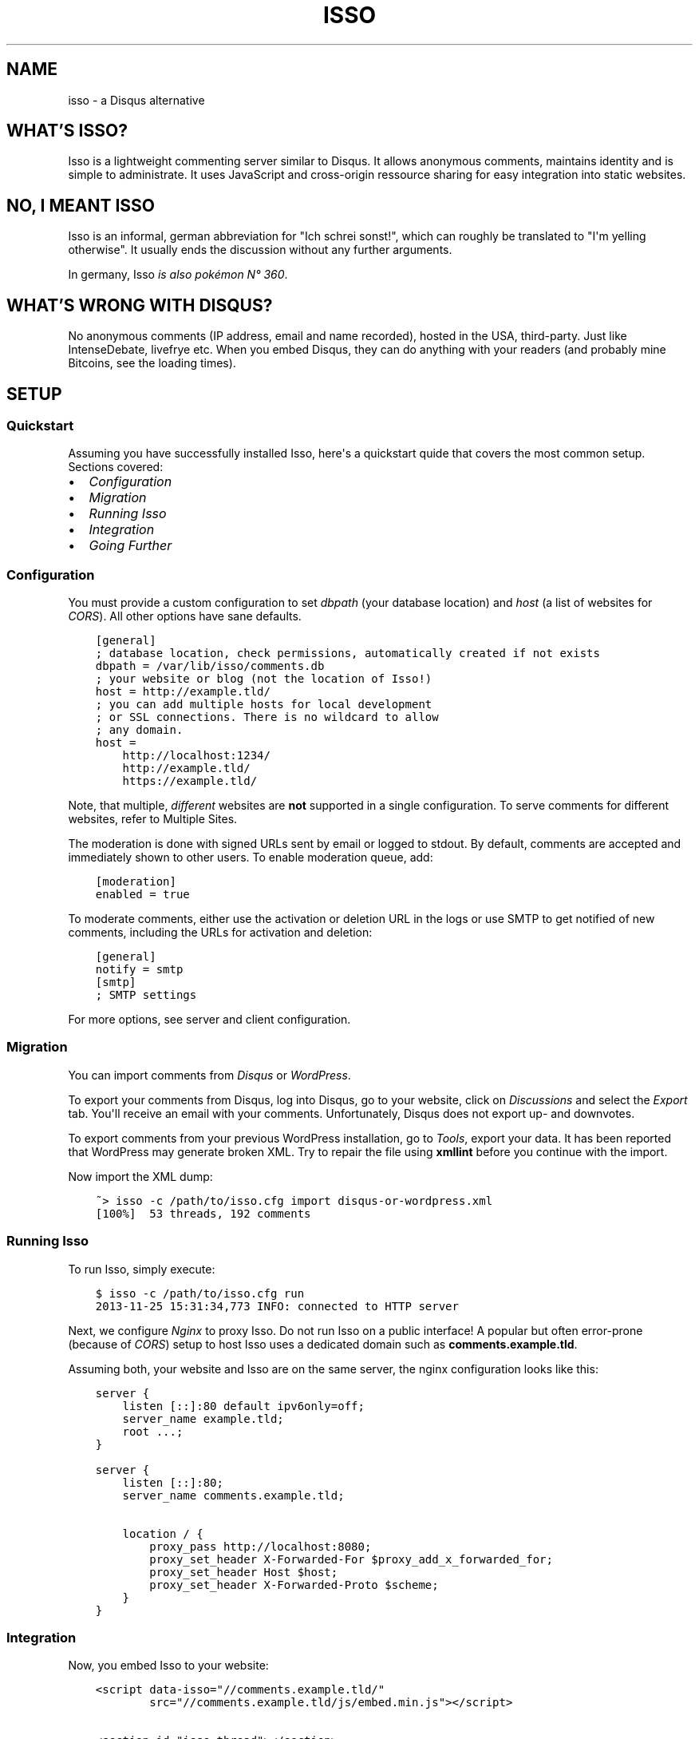 .\" Man page generated from reStructuredText.
.
.TH "ISSO" "1" "Apr 12, 2016" "0.10" "Isso"
.SH NAME
isso \- a Disqus alternative
.
.nr rst2man-indent-level 0
.
.de1 rstReportMargin
\\$1 \\n[an-margin]
level \\n[rst2man-indent-level]
level margin: \\n[rst2man-indent\\n[rst2man-indent-level]]
-
\\n[rst2man-indent0]
\\n[rst2man-indent1]
\\n[rst2man-indent2]
..
.de1 INDENT
.\" .rstReportMargin pre:
. RS \\$1
. nr rst2man-indent\\n[rst2man-indent-level] \\n[an-margin]
. nr rst2man-indent-level +1
.\" .rstReportMargin post:
..
.de UNINDENT
. RE
.\" indent \\n[an-margin]
.\" old: \\n[rst2man-indent\\n[rst2man-indent-level]]
.nr rst2man-indent-level -1
.\" new: \\n[rst2man-indent\\n[rst2man-indent-level]]
.in \\n[rst2man-indent\\n[rst2man-indent-level]]u
..
.SH WHAT'S ISSO?
.sp
Isso is a lightweight commenting server similar to Disqus. It allows anonymous
comments, maintains identity and is simple to administrate. It uses JavaScript
and cross\-origin ressource sharing for easy integration into static websites.
.SH NO, I MEANT "ISSO"
.sp
Isso is an informal, german abbreviation for "Ich schrei sonst!", which can
roughly be translated to "I\(aqm yelling otherwise". It usually ends the
discussion without any further arguments.
.sp
In germany, Isso \fI\%is also pokémon N° 360\fP\&.
.SH WHAT'S WRONG WITH DISQUS?
.sp
No anonymous comments (IP address, email and name recorded), hosted in the USA,
third\-party. Just like IntenseDebate, livefrye etc. When you embed Disqus, they
can do anything with your readers (and probably mine Bitcoins, see the loading
times).
.SH SETUP
.SS Quickstart
.sp
Assuming you have successfully installed Isso, here\(aqs
a quickstart quide that covers the most common setup. Sections covered:
.INDENT 0.0
.IP \(bu 2
\fI\%Configuration\fP
.IP \(bu 2
\fI\%Migration\fP
.IP \(bu 2
\fI\%Running Isso\fP
.IP \(bu 2
\fI\%Integration\fP
.IP \(bu 2
\fI\%Going Further\fP
.UNINDENT
.SS Configuration
.sp
You must provide a custom configuration to set \fIdbpath\fP (your database
location) and \fIhost\fP (a list of websites for \fI\%CORS\fP). All other options have
sane defaults.
.INDENT 0.0
.INDENT 3.5
.sp
.nf
.ft C
[general]
; database location, check permissions, automatically created if not exists
dbpath = /var/lib/isso/comments.db
; your website or blog (not the location of Isso!)
host = http://example.tld/
; you can add multiple hosts for local development
; or SSL connections. There is no wildcard to allow
; any domain.
host =
    http://localhost:1234/
    http://example.tld/
    https://example.tld/
.ft P
.fi
.UNINDENT
.UNINDENT
.sp
Note, that multiple, \fIdifferent\fP websites are \fBnot\fP supported in a single
configuration. To serve comments for different websites, refer to
Multiple Sites\&.
.sp
The moderation is done with signed URLs sent by email or logged to stdout.
By default, comments are accepted and immediately shown to other users. To
enable moderation queue, add:
.INDENT 0.0
.INDENT 3.5
.sp
.nf
.ft C
[moderation]
enabled = true
.ft P
.fi
.UNINDENT
.UNINDENT
.sp
To moderate comments, either use the activation or deletion URL in the logs or
use SMTP to get notified of new comments, including the
URLs for activation and deletion:
.INDENT 0.0
.INDENT 3.5
.sp
.nf
.ft C
[general]
notify = smtp
[smtp]
; SMTP settings
.ft P
.fi
.UNINDENT
.UNINDENT
.sp
For more options, see server and client configuration.
.SS Migration
.sp
You can import comments from \fI\%Disqus\fP or \fI\%WordPress\fP\&.
.sp
To export your comments from Disqus, log into Disqus, go to your website, click
on \fIDiscussions\fP and select the \fIExport\fP tab. You\(aqll receive an email with your
comments. Unfortunately, Disqus does not export up\- and downvotes.
.sp
To export comments from your previous WordPress installation, go to \fITools\fP,
export your data. It has been reported that WordPress may generate broken XML.
Try to repair the file using \fBxmllint\fP before you continue with the import.
.sp
Now import the XML dump:
.INDENT 0.0
.INDENT 3.5
.sp
.nf
.ft C
~> isso \-c /path/to/isso.cfg import disqus\-or\-wordpress.xml
[100%]  53 threads, 192 comments
.ft P
.fi
.UNINDENT
.UNINDENT
.SS Running Isso
.sp
To run Isso, simply execute:
.INDENT 0.0
.INDENT 3.5
.sp
.nf
.ft C
$ isso \-c /path/to/isso.cfg run
2013\-11\-25 15:31:34,773 INFO: connected to HTTP server
.ft P
.fi
.UNINDENT
.UNINDENT
.sp
Next, we configure \fI\%Nginx\fP to proxy Isso. Do not run Isso on a public interface!
A popular but often error\-prone (because of \fI\%CORS\fP) setup to host Isso uses a
dedicated domain such as \fBcomments.example.tld\fP\&.
.sp
Assuming both, your website and Isso are on the same server, the nginx
configuration looks like this:
.INDENT 0.0
.INDENT 3.5
.sp
.nf
.ft C
server {
    listen [::]:80 default ipv6only=off;
    server_name example.tld;
    root ...;
}

server {
    listen [::]:80;
    server_name comments.example.tld;

    location / {
        proxy_pass http://localhost:8080;
        proxy_set_header X\-Forwarded\-For $proxy_add_x_forwarded_for;
        proxy_set_header Host $host;
        proxy_set_header X\-Forwarded\-Proto $scheme;
    }
}
.ft P
.fi
.UNINDENT
.UNINDENT
.SS Integration
.sp
Now, you embed Isso to your website:
.INDENT 0.0
.INDENT 3.5
.sp
.nf
.ft C
<script data\-isso="//comments.example.tld/"
        src="//comments.example.tld/js/embed.min.js"></script>

<section id="isso\-thread"></section>
.ft P
.fi
.UNINDENT
.UNINDENT
.sp
Note, that \fIdata\-isso\fP is optional, but when a website includes a script using
\fBasync\fP it is no longer possible to determine the script\(aqs external URL.
.sp
That\(aqs it. When you open your website, you should see a commenting form. Leave
a comment to see if the setup works. If not, see troubleshooting\&.
.SS Going Further
.sp
There are several server and client configuration options uncovered in this
quickstart, check out configuration/server and
configuration/client for more information. For further website
integration, see extras/advanced\-integration\&.
.sp
To launch Isso automatically, check the init\-scripts section from the
installation guide. A different approach to deploy a web application is
written here: Deployment of Isso\&.
.SS Troubleshooting
.SS pkg_ressources.DistributionNotFound
.sp
This is usually caused by messing up the system\(aqs Python with newer packages
from PyPi (e.g. by executing \fIeasy_install \-\-upgrade pip\fP as root) and is not
related to Isso at all.
.sp
Install Isso in a virtual environment as described in
install\-interludium\&. Alternatively, you can use \fIpip install \-\-user\fP
to install Isso into the user\(aqs home.
.SS UnicodeDecodeError: \(aqascii\(aq codec can\(aqt decode byte 0xff
.sp
Likely an issue with your environment, check you set your preferred file
encoding either in \fBLANG\fP, \fBLANGUAGE\fP, \fBLC_ALL\fP or
\fBLC_CTYPE\fP:
.INDENT 0.0
.INDENT 3.5
.sp
.nf
.ft C
$ env LANG=C.UTF\-8 isso [\-h] [\-\-version] ...
.ft P
.fi
.UNINDENT
.UNINDENT
.sp
If none of the mentioned variables is set, the interaction with Isso will
likely fail (unable to print non\-ascii characters to stdout/err, unable to
parse configuration file with non\-ascii characters and to forth).
.SS The web console shows 404 Not Found responses
.sp
That\(aqs fine. Isso returns "404 Not Found" to indicate "No comments".
.SH AUTHOR
Martin Zimmermann
.SH COPYRIGHT
2016, Martin Zimmermann
.\" Generated by docutils manpage writer.
.
